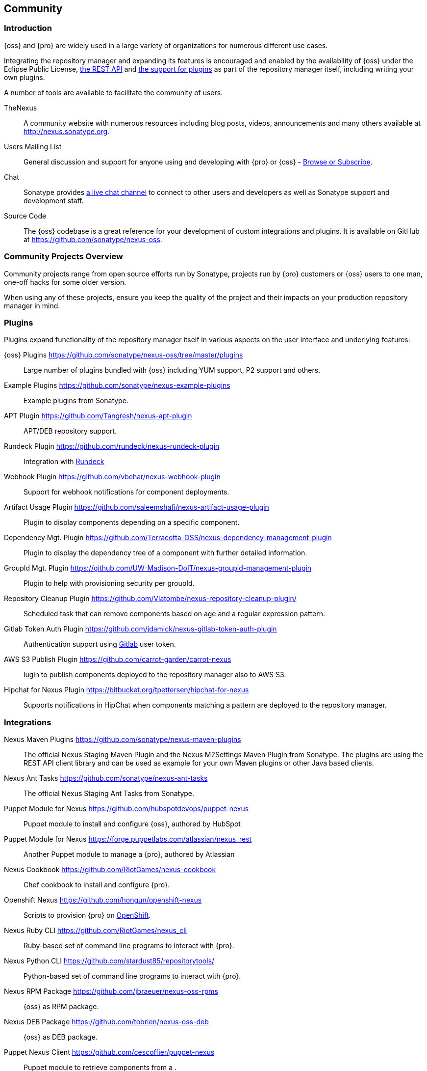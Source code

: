 [[community]]
==  Community

=== Introduction

{oss} and {pro} are widely used in a large variety of organizations for numerous different use cases.

Integrating the repository manager and expanding its features is encouraged and enabled by the availability of
{oss} under the Eclipse Public License, <<confignx-sect-plugins, the REST API>> and <<plugdev, the support for
plugins>> as part of the repository manager itself, including writing your own plugins.

A number of tools are available to facilitate the community of users.

TheNexus:: A community website with numerous resources including blog posts, videos, announcements and many others
available at http://nexus.sonatype.org[http://nexus.sonatype.org].

Users Mailing List:: General discussion and support for anyone using and developing with {pro} or {oss} -
link:https://groups.google.com/a/glists.sonatype.com/forum/#!forum/nexus-users[Browse or Subscribe].

Chat:: Sonatype provides https://links.sonatype.com/products/nexus/community-chat[a live chat channel] to connect
to other users and developers as well as Sonatype support and development staff.

Source Code:: The {oss} codebase is a great reference for your development of custom integrations and plugins. It
is available on GitHub at https://github.com/sonatype/nexus-oss[https://github.com/sonatype/nexus-oss].


[[community-projects]]
=== Community Projects Overview

Community projects range from open source efforts run by Sonatype, projects run by {pro} customers or {oss} users
to one man, one-off hacks for some older version.

When using any of these projects, ensure you keep the quality of the project and their impacts on your production
repository manager in mind.

=== Plugins

Plugins expand functionality of the repository manager itself in various aspects on the user interface and
underlying features:

{oss} Plugins https://github.com/sonatype/nexus-oss/tree/master/plugins[https://github.com/sonatype/nexus-oss/tree/master/plugins]::
Large number of plugins bundled with {oss} including YUM
support, P2 support and others.

Example Plugins https://github.com/sonatype/nexus-example-plugins[https://github.com/sonatype/nexus-example-plugins]::
Example plugins from Sonatype.

APT Plugin https://github.com/Tangresh/nexus-apt-plugin[https://github.com/Tangresh/nexus-apt-plugin]::
APT/DEB repository support.

Rundeck Plugin https://github.com/rundeck/nexus-rundeck-plugin[https://github.com/rundeck/nexus-rundeck-plugin]::
Integration with http://rundeck.org/[Rundeck]

Webhook Plugin https://github.com/vbehar/nexus-webhook-plugin[https://github.com/vbehar/nexus-webhook-plugin]::
Support for webhook notifications for component deployments.

Artifact Usage Plugin https://github.com/saleemshafi/nexus-artifact-usage-plugin[https://github.com/saleemshafi/nexus-artifact-usage-plugin]::
Plugin to display components depending on a specific component.

Dependency Mgt. Plugin https://github.com/Terracotta-OSS/nexus-dependency-management-plugin[https://github.com/Terracotta-OSS/nexus-dependency-management-plugin]::
Plugin to display the dependency tree of a component with further detailed information.

GroupId Mgt. Plugin https://github.com/UW-Madison-DoIT/nexus-groupid-management-plugin[https://github.com/UW-Madison-DoIT/nexus-groupid-management-plugin]::
Plugin to help with provisioning security per groupId.

Repository Cleanup Plugin https://github.com/Vlatombe/nexus-repository-cleanup-plugin/[https://github.com/Vlatombe/nexus-repository-cleanup-plugin/]::
Scheduled task that can remove components based on age and a regular
expression pattern.

Gitlab Token Auth Plugin https://github.com/jdamick/nexus-gitlab-token-auth-plugin[https://github.com/jdamick/nexus-gitlab-token-auth-plugin]::
Authentication support using http://gitlab.org/[Gitlab] user
token.

AWS S3 Publish Plugin https://github.com/carrot-garden/carrot-nexus[https://github.com/carrot-garden/carrot-nexus]::
lugin to publish components deployed to the repository manager also to AWS S3.

Hipchat for Nexus Plugin https://bitbucket.org/tpettersen/hipchat-for-nexus[https://bitbucket.org/tpettersen/hipchat-for-nexus]::
Supports notifications in HipChat when components matching a pattern 
are deployed to the repository manager.

=== Integrations

Nexus Maven Plugins https://github.com/sonatype/nexus-maven-plugins[https://github.com/sonatype/nexus-maven-plugins]::
The official Nexus Staging Maven Plugin and the Nexus M2Settings Maven Plugin from Sonatype. The plugins are using
the REST API client library and can be used as example for your own Maven plugins or other Java based clients.

Nexus Ant Tasks https://github.com/sonatype/nexus-ant-tasks[https://github.com/sonatype/nexus-ant-tasks]:: The
official Nexus Staging Ant Tasks from Sonatype.

Puppet Module for Nexus https://github.com/hubspotdevops/puppet-nexus[https://github.com/hubspotdevops/puppet-nexus]::
Puppet module to install and configure {oss}, authored by HubSpot

Puppet Module for Nexus https://forge.puppetlabs.com/atlassian/nexus_rest[https://forge.puppetlabs.com/atlassian/nexus_rest]::
Another Puppet module to manage a {pro}, authored by Atlassian

Nexus Cookbook https://github.com/RiotGames/nexus-cookbook[https://github.com/RiotGames/nexus-cookbook]::
 Chef cookbook to install and configure {pro}.

Openshift Nexus https://github.com/hongun/openshift-nexus[https://github.com/hongun/openshift-nexus]::
Scripts to provision {pro} on https://www.openshift.com/[OpenShift].

Nexus Ruby CLI https://github.com/RiotGames/nexus_cli[https://github.com/RiotGames/nexus_cli]::
Ruby-based set of command line programs to interact with {pro}.

Nexus Python CLI https://github.com/stardust85/repositorytools/[https://github.com/stardust85/repositorytools/]::
Python-based set of command line programs to interact with {pro}.

Nexus RPM Package https://github.com/jbraeuer/nexus-oss-rpms[https://github.com/jbraeuer/nexus-oss-rpms]::
{oss} as RPM package.

Nexus DEB Package https://github.com/tobrien/nexus-oss-deb[https://github.com/tobrien/nexus-oss-deb]::
{oss} as DEB package.

Puppet Nexus Client https://github.com/cescoffier/puppet-nexus[https://github.com/cescoffier/puppet-nexus]::
Puppet module to retrieve components from a .

Gradle Plugin https://github.com/bmuschko/gradle-nexus-plugin[https://github.com/bmuschko/gradle-nexus-plugin]::
Gradle plugin to deploy components to {pro} and via OSSRH to the Central Repository.

Gradle Staging Plugin https://github.com/adaptivecomputing/plugins-gradle/tree/master/nexus-workflow[https://github.com/adaptivecomputing/plugins-gradle/tree/master/nexus-workflow]::
Gradle plugin to deploy components to {pro} and via OSSRH to the Central Repository with good support for staging
automation.

SBT Plugin https://github.com/xerial/sbt-sonatype[https://github.com/xerial/sbt-sonatype]:: Gradle plugin to
deploy components to {pro} and via OSSRH to the Central Repository.

List Versions Jenkins Plugin https://github.com/USGS-CIDA/list-nexus-versions-plugin[https://github.com/USGS-CIDA/list-nexus-versions-plugin]::
Jenkins plugin to display available component versions.

Nexus Metadata Jenkins Plugin https://github.com/marcelbirkner/nexus-metadata-plugin[https://github.com/marcelbirkner/nexus-metadata-plugin]::
Jenkins plugin to add custom metadata with deployments to {pro}.

Artifact Promotion Jenkins Plugin https://github.com/jenkinsci/artifact-promotion-plugin[https://github.com/jenkinsci/artifact-promotion-plugin]::
Jenkins plugin allowing you to promote components to different repositories in {oss}

Go Maven Poller https://github.com/ThoughtWorksInc/go-maven-poller[https://github.com/ThoughtWorksInc/go-maven-poller]::
Package material plugin for
http://www.thoughtworks.com/products/go-continuous-delivery[Go] that can poll a Nexus reposi for components.

Nexus Docker Image https://registry.hub.docker.com/u/conceptnotfound/sonatype-nexus/[https://registry.hub.docker.com/u/conceptnotfound/sonatype-nexus/]::
Simple Docker image including {oss}.

Nexus NPM Docker Image https://github.com/marcellodesales/nexus-npm-registry-docker-image[https://github.com/marcellodesales/nexus-npm-registry-docker-image]::
Docker Image of {oss} with NPM support preconfigured

=== Other Community Projects

Nexus Performance Testing Library https://github.com/sonatype/nexus-perf[https://github.com/sonatype/nexus-perf]::
Regression and stress test library for {oss} from Sonatype.

Repository Management With Nexus https://github.com/sonatype/nexus-book[https://github.com/sonatype/nexus-book]::
The source code for the book, which is the official documentation for {oss} and {pro}.

Nexus Book Examples https://github.com/sonatype/nexus-book-examples[https://github.com/sonatype/nexus-book-examples]::
Examples for the trial guide chapter of the book 'Repository Management with Nexus'.

Nexus Introduction https://github.com/sonatype/nexus-introduction-presentation[https://github.com/sonatype/nexus-introduction-presentation]::
Slides and examples to present about {pro} and {oss} at user groups or in similar settings.


=== Contributing

All of the projects listed in <<community-projects>> are community efforts and open to your participation. If you
are aware of any other projects or would like to have your project listed here, please contact us at
mailto:books@sonatype.com[books@sonatype.com].


